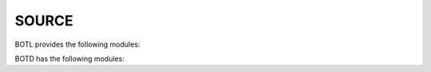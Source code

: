 .. _source:

SOURCE
======

BOTL provides the following modules:

.. autosummary::
    :toctree: 
    :template: module.rst


    botl                 - pure python3 bot library
    botl.bus             - list of bots
    botl.clk             - clock/repeater
    botl.cmd.adm         - admin
    botl.cmd.cfg         - configuration
    botl.cmd.cmd         - list of commands
    botl.cmd.fnd         - find
    botl.csl             - console
    botl.dbs             - databases
    botl.evt             - events
    botl.hdl             - handler
    botl.irc             - internet relay chat
    botl.itr             - introspection
    botl.prs             - parser
    botl.tbl             - tables
    botl.thr             - threads
    botl.usr             - users
    botl.utl             - utilities
    botl.ver             - version

BOTD has the following modules:

.. autosummary::
    :toctree: 
    :template: module.rst

    botd.log            - log items
    botd.rss            - rich site syndicate
    botd.tdo            - todo items
    botd.udp            - UDP to IRC relay

